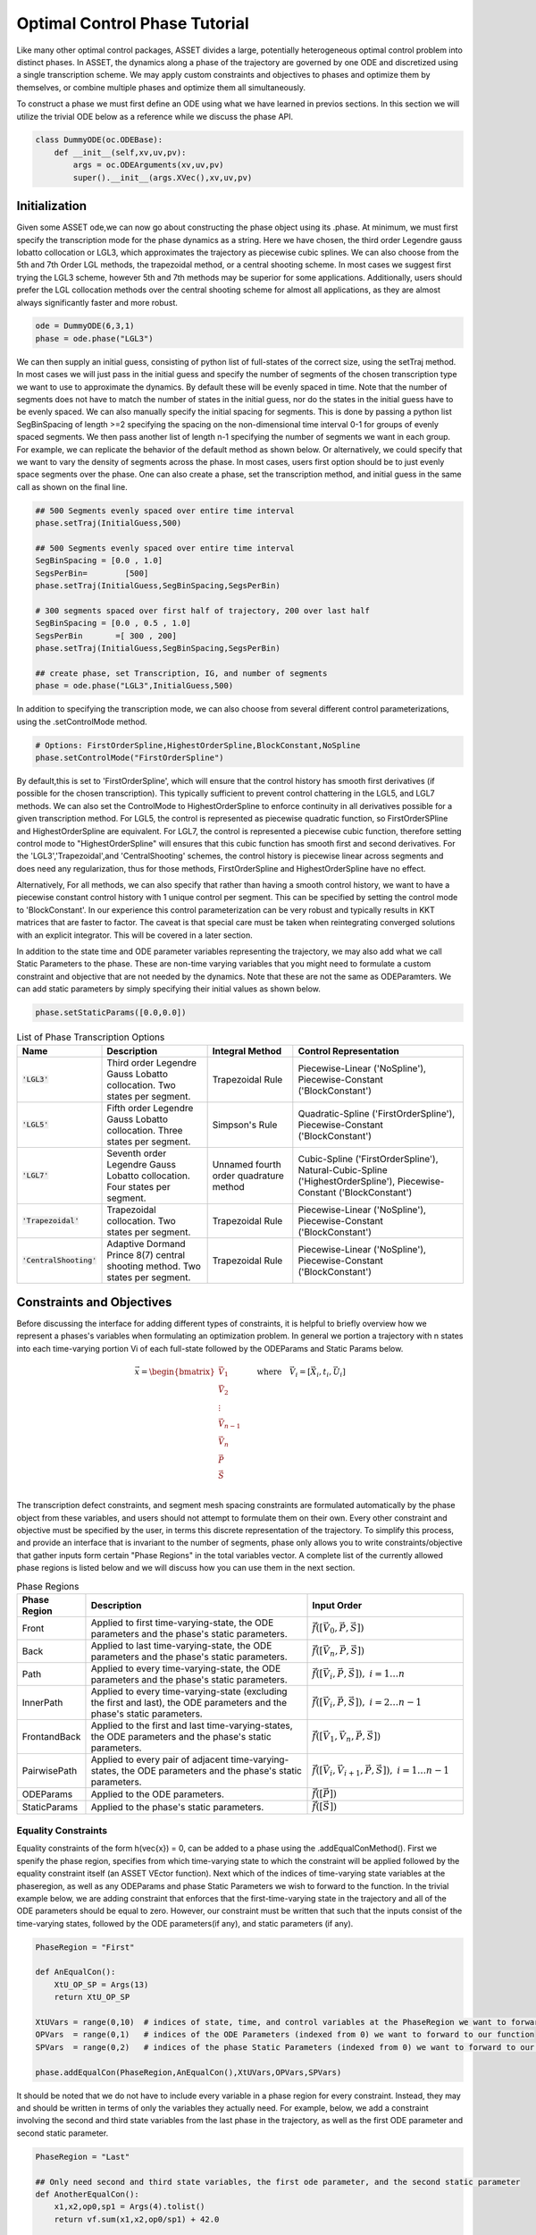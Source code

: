 ==============================
Optimal Control Phase Tutorial
==============================

Like many other optimal control packages, ASSET divides a large, potentially heterogeneous optimal control
problem into distinct phases. In ASSET, the dynamics along a phase of the trajectory are governed by one ODE and
discretized using a single transcription scheme. We may apply custom constraints and objectives to phases and optimize them by themselves, or
combine multiple phases and optimize them all simultaneously. 

To construct a phase we must first define an ODE using what we have learned in previos sections. In this section
we will utilize the trivial ODE below as a reference while we discuss the phase API.


.. code-block:: python

    class DummyODE(oc.ODEBase):
        def __init__(self,xv,uv,pv):
            args = oc.ODEArguments(xv,uv,pv)
            super().__init__(args.XVec(),xv,uv,pv)
        
    
    




Initialization
==============

Given some ASSET ode,we can now go about constructing the phase object
using its .phase. At minimum, we must first specify the transcription mode for the phase dynamics as a string. 
Here we have chosen, the  third order Legendre gauss lobatto collocation or LGL3, which approximates the trajectory as piecewise cubic splines. We can also
choose from the 5th and 7th Order LGL methods, the trapezoidal method, or a central shooting scheme. In most
cases we suggest first trying the LGL3 scheme, however 5th and 7th methods may be superior for some applications.
Additionally, users should prefer the LGL collocation methods over the central shooting scheme
for almost all applications, as they are almost always significantly faster and more robust. 

.. code-block:: python

    ode = DummyODE(6,3,1)
    phase = ode.phase("LGL3")

We can then supply an initial guess, consisting of python list of full-states of the correct size,
using the setTraj method. In most cases we will just pass in the initial guess
and specify the number of segments of the chosen transcription type we want to
use to approximate the dynamics. By default these will be evenly spaced in time.
Note that the number of segments does not have to match the number
of states in the initial guess, nor do the states in the initial guess have to be evenly spaced.
We can also manually specify the initial spacing for segments. This is done by passing a python list
SegBinSpacing of length >=2 specifying the spacing on the non-dimensional time interval 0-1
for groups of evenly spaced segments. We then pass another list of length n-1 specifying
the number of segments we want in each group. For example, we can replicate the behavior of the
default method as shown below. Or alternatively, we could specify that we want to vary the density of 
segments across the phase. In most cases, users first option should be to just evenly space segments over
the phase. One can also create a phase, set the transcription method, and initial guess in the same
call as shown on the final line. 

.. code-block:: python

    ## 500 Segments evenly spaced over entire time interval
    phase.setTraj(InitialGuess,500)

    ## 500 Segments evenly spaced over entire time interval
    SegBinSpacing = [0.0 , 1.0]
    SegsPerBin=        [500]
    phase.setTraj(InitialGuess,SegBinSpacing,SegsPerBin)

    # 300 segments spaced over first half of trajectory, 200 over last half
    SegBinSpacing = [0.0 , 0.5 , 1.0]
    SegsPerBin       =[ 300 , 200]
    phase.setTraj(InitialGuess,SegBinSpacing,SegsPerBin)

    ## create phase, set Transcription, IG, and number of segments
    phase = ode.phase("LGL3",InitialGuess,500)

In addition to specifying the transcription mode, we can also choose from several
different control parameterizations, using the .setControlMode method. 

.. code-block:: python

    # Options: FirstOrderSpline,HighestOrderSpline,BlockConstant,NoSpline
    phase.setControlMode("FirstOrderSpline")

By default,this is set to 'FirstOrderSpline', which will ensure that the control history has smooth
first derivatives (if possible for the chosen transcription). This typically sufficient to prevent control chattering in
the LGL5, and LGL7 methods. We can also set the ControlMode to HighestOrderSpline to enforce continuity
in all derivatives possible for a given transcription method. For LGL5, the control is represented as piecewise
quadratic function, so FirstOrderSPline and HighestOrderSpline are equivalent. For LGL7, the control is represented
a piecewise cubic function, therefore setting control mode to "HighestOrderSpline" will ensures that this cubic function
has smooth first and second derivatives. For the 'LGL3','Trapezoidal',and 'CentralShooting' schemes, the control
history is piecewise linear across segments and does need any regularization, thus for those methods, FirstOrderSpline and 
HighestOrderSpline have no effect.

Alternatively, For all methods, we can also specify that rather than having a smooth control history, we want to have a piecewise
constant control history with 1 unique control per segment. This can be specified by setting the control mode to 'BlockConstant'.
In our experience this control parameterization can be very robust and typically results in KKT matrices that are faster to factor.
The caveat is that special care must be taken when reintegrating converged solutions with an explicit integrator. This will be covered in a later section. 

In addition to the state time and ODE parameter variables representing the trajectory, we may also add what we call Static Parameters to the phase. These are non-time varying
variables that you might need to formulate a custom constraint and objective that are not needed by the dynamics. Note that these are not the same as ODEParamters.
We can add static parameters by simply specifying their initial values as shown below.

.. code-block:: python

    phase.setStaticParams([0.0,0.0])




.. list-table:: List of Phase Transcription Options
   :widths: 15 25 20 40
   :header-rows: 1

   * - Name
     - Description
     - Integral Method
     - Control Representation
   * - :code:`'LGL3'`
     - Third order Legendre Gauss Lobatto collocation.
       Two states per segment.
     - Trapezoidal Rule
     - Piecewise-Linear ('NoSpline'), Piecewise-Constant ('BlockConstant') 
   * - :code:`'LGL5'`
     - Fifth order Legendre Gauss Lobatto collocation.
       Three states per segment.
     - Simpson's Rule
     - Quadratic-Spline ('FirstOrderSpline'), Piecewise-Constant ('BlockConstant')
   * - :code:`'LGL7'`
     - Seventh order Legendre Gauss Lobatto collocation.
       Four states per segment.
     - Unnamed fourth order quadrature method
     - Cubic-Spline ('FirstOrderSpline'),
       Natural-Cubic-Spline ('HighestOrderSpline'),
       Piecewise-Constant ('BlockConstant')
   * - :code:`'Trapezoidal'`
     - Trapezoidal collocation.
       Two states per segment.
     - Trapezoidal Rule
     - Piecewise-Linear ('NoSpline'), Piecewise-Constant ('BlockConstant')
   * - :code:`'CentralShooting'`
     - Adaptive Dormand Prince 8(7) central shooting method.
       Two states per segment.
     - Trapezoidal Rule
     - Piecewise-Linear ('NoSpline'), Piecewise-Constant ('BlockConstant')

Constraints and Objectives
=========================

Before discussing the interface for adding different types of constraints, it is helpful to briefly overview how we represent a phases's variables
when formulating an optimization problem. In general we portion a trajectory with n states into each time-varying portion Vi of each full-state followed by the
ODEParams and Static Params below. 

.. math::
   :name: eq:1


   \vec{x} = \begin{bmatrix}
              \vec{V}_1     \\
              \vec{V}_2     \\
              \vdots        \\
              \vec{V}_{n-1} \\
              \vec{V_n}     \\
              \vec{P}       \\
              \vec{S}       \\
             \end{bmatrix}
    \quad \quad \text{where} \quad \vec{V}_i = [\vec{X}_i,t_i,\vec{U}_i]

The transcription defect constraints, and segment mesh spacing constraints are formulated automatically by the phase object from these variables, and users should not
attempt to formulate them on their own. Every other constraint and objective must be specified by the user, in terms this discrete representation of the trajectory. To simplify this process,
and provide an interface that is invariant to the number of segments, phase only allows you to write constraints/objective that gather inputs form certain "Phase Regions" in the total variables
vector. A complete list of the currently allowed phase regions is listed below and we will discuss how you can use them in the next section.


.. list-table:: Phase Regions
   :widths: 15 50 35
   :header-rows: 1

   * - Phase Region
     - Description
     - Input Order
   * - Front
     - Applied to first time-varying-state, the ODE parameters and the phase's static parameters.
     - :math:`\vec{f}([\vec{V}_0,\vec{P},\vec{S}])`
   * - Back
     - Applied to last time-varying-state, the ODE parameters and the phase's static parameters.
     - :math:`\vec{f}([\vec{V}_n,\vec{P},\vec{S}])`
   * - Path
     - Applied to every time-varying-state, the ODE parameters and the phase's static parameters.
     - :math:`\vec{f}([\vec{V}_i,\vec{P},\vec{S}]),\; i = 1\ldots n`
   * - InnerPath
     - Applied to every time-varying-state (excluding the first and last), the ODE parameters and the phase's static parameters.
     - :math:`\vec{f}([\vec{V}_i,\vec{P},\vec{S}]),\; i = 2\ldots n-1`
   * - FrontandBack
     - Applied to the first and last time-varying-states, the ODE parameters and the phase's static parameters.
     - :math:`\vec{f}([\vec{V}_1,\vec{V}_n,\vec{P},\vec{S}])`
   * - PairwisePath
     - Applied to every pair of adjacent time-varying-states, the ODE parameters and the phase's static parameters.
     - :math:`\vec{f}([\vec{V}_i,\vec{V}_{i+1},\vec{P},\vec{S}]),\; i = 1\ldots n-1`
   * - ODEParams
     - Applied to the ODE parameters.
     - :math:`\vec{f}([\vec{P}])`
   * - StaticParams
     - Applied to the phase's static parameters.
     - :math:`\vec{f}([\vec{S}])`


Equality Constraints
--------------------
Equality constraints of the form h(\vec{x}) = 0, can be added to a phase using the .addEqualConMethod(). First we spenify 
the phase region, specifies from which time-varying state to which the constraint will be applied followed by the equality 
constraint itself (an ASSET VEctor function). Next which of the indices of time-varying state variables at the phaseregion,
as well as any ODEParams and phase Static Parameters we wish to forward to the function. In the trivial example below, we are adding 
constraint that enforces that the first-time-varying state in the trajectory and all of the ODE parameters should be equal to zero. 
However, our constraint must be written that such that the inputs consist of the time-varying states, followed by the ODE parameters(if any), and static
parameters (if any).

.. code-block:: python

    PhaseRegion = "First"

    def AnEqualCon():
        XtU_OP_SP = Args(13)
        return XtU_OP_SP

    XtUVars = range(0,10)  # indices of state, time, and control variables at the PhaseRegion we want to forward to our function
    OPVars  = range(0,1)   # indices of the ODE Parameters (indexed from 0) we want to forward to our function
    SPVars  = range(0,2)   # indices of the phase Static Parameters (indexed from 0) we want to forward to our function
    
    phase.addEqualCon(PhaseRegion,AnEqualCon(),XtUVars,OPVars,SPVars)

It should be noted that we do not have to include every variable in a phase region for every constraint. Instead, they may and should be written in terms of 
only the variables they actually need. For example, below, we add a constraint involving the second and third state variables from the 
last phase in the trajectory, as well as the first ODE parameter and second static parameter.

.. code-block:: python

    PhaseRegion = "Last"

    ## Only need second and third state variables, the first ode parameter, and the second static parameter
    def AnotherEqualCon():
        x1,x2,op0,sp1 = Args(4).tolist()
        return vf.sum(x1,x2,op0/sp1) + 42.0

    XtUVars = [1,2]  # indices of state, time, and control variables at the PhaseRegion we want to forward to our function
    OPVars  = [0]    # indcices of the ODE Parameters (indexed from 0) we want to forward to our function
    SPVars  = [1]    # indcices of the phase Static Parameters (indexed from 0) we want to forward to our function

    phase.addEqualCon(PhaseRegion,AnotherEqualCon(),XtUVars,OPVars,SPVars)

Furthermore, when variables from only a single grouping are needed we do not have to pass them as an argument, as illustrated in the three
examples below.

.. code-block:: python

    XtUVars = [7,8,9]  # Just the controls and nothing else
    # enforce unit norm of all control vectors
    phase.addEqualCon("Path",Args(3).norm()-1.0,XtUVars,[],[]) 
    # same as above
    phase.addEqualCon("Path",Args(3).norm()-1.0,XtUVars) 


    OPVars = [0]  # Just the ODEParam
    #Enforce Square of first ODE param = 4
    phase.addEqualCon("ODEParams",Args(1)[0]**2 - 4.0,[],OPVars,[]) 
    # same as above
    phase.addEqualCon("ODEParams",Args(1)[0]**2 - 4.0,OPVars) 


    SPVars = [0,1]  # Just the static params
    #Enforce sum of static params = 2
    phase.addEqualCon("StaticParams",Args(2).sum() - 2.0,[],[],SPVars) 
    # same as above
    phase.addEqualCon("StaticParams",Args(2).sum() - 2.0,SPVars) 

The previous examples, only illustrate the usage of the phase regions that take at most one state, however, phase regions "FrontandBack", and
"PairwisePath" take up to two states. An example of how to use a two state phase region is shown below. Here we are constraining that the first and last states should be equal
and that the difference between the last and first time of the phase should be equal to a static parameter that we have added to the phase. We only specify that which time-varying state varaibels
we want once. The same set is gathered from the First state and last state and forwarded to the function, followed by any ODE parameters (none in this case) 
and statics parameters.

.. code-block:: python

    def FrontBackEqCon():
        X_0,t_0,X_f,t_f,sp0 = Args(15).tolist([(0,6),(6,1),(7,6),(13,1),(14,1)])
    
        eq1 = X_0-X_f
        eq2 = t_f-t_0 - sp0
        return vf.stack(eq1,eq2)
     

    XtUVars = range(0,7)  # index of time
    SPVars  = [0]  # first static parameter
    # Constrain first and last states to be equal and
    # constrain Delta Time over the phase (tf-t0) to be equal to the first static parameter
    phase.addEqualCon("FirstandLast",FrontBackEqCon(),XtUVars,[],SPVars)

In addition to the general methods of adding equality constraints illustrated in the previous examples, there are several additional methods to simplify the 
definition of commonly occurring types of constraints. By far the most commonly used is the addBoundaryValue method, which simply adds a constraint that the specified
variables should be equal to some vector (numpy vector or python list) constants. This method is typically used to 
enforce known initial and terminal conditions on a phase.

.. code-block:: python
    
    XtUVars = [1,3,9]
    Values  = [np.pi,np.e,42.0]
    phase.addBoundaryValue("First",XtUVars,Values)

    OPVars  = [0]
    Values  = [10.034]
    phase.addBoundaryValue("ODEParams",OPVars,Values)

    SPVars = [0,1]
    Values  = [1.0,4.0]
    phase.addBoundaryValue("StaticParams",SPVars,Values)


Additionally, we also provide methods to constrain changes in variables from the first to last variables to a specified value. This could for example
be used to enforce a fixed duration for the phase.

.. code-block:: python

    phase.addDeltaVarEqualCon(0,1.0)
    # These do the same as the following
    DeltaEqualCon= Args(2)[1]-Args(2)[0] -1.0
    phase.addEqualCon("FirstandLast",DeltaEqualCon,[0])

    ## These do the same thing, constraining the elapsed time over the phase to be = 1.0
    phase.addDeltaVarEqualCon(6,1.0)
    phase.addDeltaTimeEqualCon(1.0) #Time is special and has its on named method

    # Both are equivalent to the following
    DeltaEqualCon= Args(2)[1]-Args(2)[0] -1.0
    phase.addEqualCon("FirstandLast",DeltaEqualCon,[6])





Inequality Constraints
----------------------
Adding  general inequality constraints, using phase.addInequalCon, works exactly the same as it did for addEqualCon. The only difference
is that our functions should be constraints should be of the form f(x)<0. In other words, we assume that out function is in the feasible region whenever
its value is negative. For example, if we wanted to add a constraint specifying that all of the initial time-varying state variables, ODE Parameters, and Static
parameters should be positive we could implement that as shown below.

.. code-block:: python

    PhaseRegion = "First"

    def AnInequalCon():
        XtU_OP_SP = Args(13)
        return -1.0*XtU_OP_SP

    XtUVars = range(0,10)  # indices of state, time, and control variables at the PhaseRegion we want to forward to our function
    OPVars  = range(0,1)   # indcices of the ODE Parameters (indexed from 0) we want to forward to our function
    SPVars  = range(0,2)   # indcices of the phase Static Parameters (indexed from 0) we want to forward to our function
    
    phase.addInequalCon(PhaseRegion,AnInequalCon(),XtUVars,OPVars,SPVars)

    # Same rules as covered for addEqualCon
    phase.addInequalCon("Path", Args(4).sum(),[0,1,2],[],[1])
    phase.addInequalCon("Back",  Args(3).squared_norm()-1,[3,4,5])
    phase.addInequalCon("StaticParams",1-Args(2).norm(),[0,1])


However, it is somewhat cumbersome to write many of the types of inequality constraints that you will encounter using this method, thus
we offer many simplified options which we now discuss.

The simplest type of inequality constraint we can apply are simple bounds on the variables. These can be added using the addLower/Upper/LUVarBounds methods as 
shown below, these can be added to any of the single-time-varying state phase regions. For any methods we can also specify a positive scale factor that will be 
applied to the final bound. This can help scale an ill conditioned bound but will not change the meaning of the constraint.


.. code-block:: python
    
    # Add lower bound to the 7th state,time,control variable
    PhaseRegion = "Back"
    VarIndex    = 7
    LowerBound  = 0.0
    Scale       = 1.0  # strictly positive scale factor

    phase.addLowerVarBound(PhaseRegion,VarIndex,LowerBound,Scale)
    # If no scale factor is supplied it is assumed to be = 1.0
    phase.addLowerVarBound(PhaseRegion,VarIndex,LowerBound)


    # Add upper bound to the 7th state,time,control variable
    PhaseRegion = "Back"
    VarIndex    = 7
    UpperBound  = 1.0
    Scale       = 1.0  # strictly positive scale factor

    phase.addUpperVarBound(PhaseRegion,VarIndex,UpperBound,Scale)
    # If no scale factor is supplied it is assumed to be = 1.0
    phase.addUpperVarBound(PhaseRegion,VarIndex,UpperBound)


    ## Add Both Lower and Upper Bounds at same time
    PhaseRegion = "Back"
    VarIndex    = 7
    LowerBound  = 0.0
    UpperBound  = 1.0
    Scale       = 1.0  # strictly positive scale factor for both bounds

    phase.addLUVarBound(PhaseRegion,VarIndex,LowerBound,UpperBound,Scale)
    # If no scale factor is supplied it is assumed to be = 1.0
    phase.addLUVarBound(PhaseRegion,VarIndex,LowerBound,UpperBound)

    # Also works for the parameter variables
    phase.addLUVarBound("StaticParams",0,-1.0,1.0)

    # Violations are now of order one
    Scale = 10000.0
    phase.addUpperVarBound("ODEParams",0,1.0/10000.0, Scale)

In addition to placing bounds on variables, you can also place bounds on the outputs of scalar functions of variables. This
is accomplished using the addLower/Upper/LUFuncBounds methods as shown below. In this example we are showing various ways to bound norm
of all of the controls (variables [7,8,9]) to be between 0 and 1.0.

.. code-block:: python

    ## Upper bound on the norm of the controls
    PhaseRegion ="Path"
    ScalarFunc = Args(3).norm()
    XTUVars = [7,8,9]
    UpperBound = 1.0
    Scale = 1.0

    phase.addUpperFuncBound(PhaseRegion,ScalarFunc,XTUVars,UpperBound,Scale)
    # If no scale factor is supplied it is assumed to be = 1.0
    phase.addUpperFuncBound(PhaseRegion,ScalarFunc,XTUVars,UpperBound)


    ## Lower bound on the norm of the controls
    PhaseRegion ="Path"
    ScalarFunc = Args(3).norm()
    XTUVars = [7,8,9]
    LowerBound = 0.0
    Scale = 1.0

    phase.addLowerFuncBound(PhaseRegion,ScalarFunc,XTUVars,LowerBound,Scale)
    # If no scale factor is supplied it is assumed to be = 1.0
    phase.addLowerFuncBound(PhaseRegion,ScalarFunc,XTUVars,LowerBound)


    ## Lower and Upper on squared norm at the same time
    PhaseRegion ="Path"
    ScalarFunc = Args(3).squared_norm()
    XTUVars = [7,8,9]
    LowerBound = 0.0
    UpperBound = 1.0

    Scale = 1.0

    phase.addLUFuncBound(PhaseRegion,ScalarFunc,XTUVars,LowerBound,UpperBound,Scale)
    # If no scale factor is supplied it is assumed to be = 1.0
    phase.addLUFuncBound(PhaseRegion,ScalarFunc,XTUVars,LowerBound,UpperBound)


These function, bounding methods can be applied to any scalar function you wish to bound, however, the examples above
of bound the norm or squared norm are so common that we also provide methods that do just that. Below, we use the addLower/Upper/NormBound
and addLower/Upper/SqauredNormBound methods the accomplish the  same tasks as the previous code block.

.. code-block:: python
    
    ## Upper bound on the norm of the controls
    PhaseRegion ="Path"
    XTUVars = [7,8,9]
    UpperBound = 1.0
    Scale = 1.0

    phase.addUpperNormBound(PhaseRegion,XTUVars,UpperBound,Scale)
    # If no scale factor is supplied it is assumed to be = 1.0
    phase.addUpperNormBound(PhaseRegion,XTUVars,UpperBound)


    ## Lower bound on the norm of the controls
    PhaseRegion ="Path"
    XTUVars = [7,8,9]
    LowerBound = 0.0
    Scale = 1.0

    phase.addLowerNormBound(PhaseRegion,XTUVars,LowerBound,Scale)
    # If no scale factor is supplied it is assumed to be = 1.0
    phase.addLowerNormBound(PhaseRegion,XTUVars,LowerBound)


    ## Both at the same time
    PhaseRegion ="Path"
    XTUVars = [7,8,9]
    LowerBound = 0.0
    UpperBound = 1.0

    Scale = 1.0

    phase.addLUSquaredNormBound(PhaseRegion,XTUVars,LowerBound,UpperBound,Scale)
    # If no scale factor is supplied it is assumed to be = 1.0
    phase.addLUSquaredNormBound(PhaseRegion,XTUVars,LowerBound,UpperBound)


Similar to how, we showed how to place equality constraints on the change in a variable from beginning to the end of
a phase, we can also place bounds on the changes in variables as shown below.

.. code-block:: python

    VarIdx     = 0
    LowerBound = 0.0
    Scale      = 1.0

    phase.addLowerDeltaVarBound(VarIdx,LowerBound,Scale)
    # If no scale factor is supplied it is assumed to be = 1.0
    phase.addLowerDeltaVarBound(6,LowerBound)


    VarIdx     = 0
    UpperBound = 1.0
    Scale      = 1.0


    phase.addUpperDeltaVarBound(VarIdx,LowerBound,Scale)
    # If no scale factor is supplied it is assumed to be = 1.0
    phase.addUpperDeltaVarBound(VarIdx,LowerBound)


    # Time is special, we can use addLower/UpperDeltaTimeBound instead
    LowerBound = .5
    UpperBound = 1.5
    Scale      = 1.0

    phase.addLowerDeltaTimeBound(LowerBound,Scale)
    phase.addUpperDeltaTimeBound(UpperBound)
    


State Objectives
----------------
The simplest type of objective function that we can add to phase is a state objective. It is a scalar function that we
wish to directly minimize that takes some or all of the variables at a phase region. Note, then that if you are trying to maximize something you should
multiply its value by -1.0. Generalized state objectives can be added to a phase using the addStateObjective function as shown below. The same rules governing
addEqualCon, and addEqualCon apply here to all possible permutations to the inputs of addStateObjective. The only exception being that the function
must be an asset scalar function.

.. code-block:: python

    def AStateObjective():
    XtU_OP_SP = Args(13)
    return XtU_OP_SP.norm()  ## An Asset Scalar Function

    PhaseRegion = "Back"
    XtUVars = range(0,10)  # indices of state, time, and control variables at the PhaseRegion we want to forward to our function
    OPVars  = range(0,1)   # indices of the ODE Parameters (indexed from 0) we want to forward to our function
    SPVars  = range(0,2)   # indices of the phase Static Parameters (indexed from 0) we want to forward to our function

    phase.addStateObjective(PhaseRegion,AStateObjective(),XtUVars,OPVars,SPVars)

In addition to the general methods, we also provide two more specialized methods that encompass the most common types of state objectives.

The first is the addValueObjective method which simply adds an objective function specifying that we want to minimize the value of one the variables
at a specified phase region multiplied by a scalar factor. To maximize the value, make the scale factor negative.

.. code-block:: python

    # Minimize the final value of XtUVar 5 
    PhaseRegion = "Last"
    VarIdx = 5
    Scale = 1.0
    phase.addValueObjective(PhaseRegion,VarIdx,Scale)


    # Maximize the initial value of XtUVar 0 
    PhaseRegion = "First"
    VarIdx = 0
    Scale = -1.0  ## Negative scale factors to maximize!!!
    phase.addValueObjective(PhaseRegion,VarIdx,Scale)


    # Minimize the Static Param 0 
    PhaseRegion = "StaticParams"
    VarIdx = 0
    Scale = 1.0
    phase.addValueObjective(PhaseRegion,VarIdx,Scale)

The second is the  addDeltaVarObjective which adds an objective to minimize the change in the value of some variable across the phase multiplied by 
a scale factor. AS before, to maximize the change, make the scale factor negative.

.. code-block:: python

    # Minimize change in XtUVar 2 across the phase ie: x2_f - x2_0
    VarIdx = 2
    Scale  = 1.0
    phase.addDeltaVarObjective(VarIdx,Scale)


    # Maximize change in XtUVar 4 across the phase ie: x4_f - x4_0
    VarIdx = 4
    Scale  = -100.0  # Negative scale factor to maximize
    phase.addDeltaVarObjective(VarIdx,Scale)

    # Minimize the duration of the phase : tf-t0
    VarIdx = 6  # Index of time
    Scale  = 1.0
    phase.addDeltaVarObjective(VarIdx,Scale)
    ## Time is special and has its own named method that does the same as above
    phase.addDeltaTimeObjective(Scale)




Integral Objectives
-------------------
The other common type of objective function we can add to phase are integral objectives. To add an integral objective, 
we provide a scalar integrand function to the phase using the addIntegralObjective method. 
The quadrature method used to approximate the integral will be depend on the current transcription type and are given in table Z.
When adding integral objectives as shown below,we only need to provide the integrand function and the
indices from the various variable groupings we want to forward to the integrand. 

.. code-block:: python

    def AnIntegrand():
        XtU_OP_SP = Args(13)
        return XtU_OP_SP.norm()  ## An Asset Scalar Function

    XtUVars = range(0,10)  # indices of state, time, and control variables at the PhaseRegion we want to forward to our function
    OPVars  = range(0,1)   # indcices of the ODE Parameters (indexed from 0) we want to forward to our function
    SPVars  = range(0,2)   # indcices of the phase Static Parameters (indexed from 0) we want to forward to our function


    # Signature if variables of all types are needed by integrand
    phase.addIntegralObjective(AnIntegrand(),XtUVars,OPVars,SPVars)

    # Signature if only state,time, and control variables needed by integrand
    phase.addIntegralObjective(Args(3).norm(),[7,8,9])

    # All integrands are minimized, so to maximize, multiply by negative number
    phase.addIntegralObjective(-10.0*Args(4).norm(),[1,2,3,7])
    


Integral Parameter Functions
----------------------------

The final class of functions that we can add to a phase are what we call Integral Parameter functions, and are used along with static parameters
to facilitate integral constraints on a phase. An integral parameter function is a special equality constraint of the form. 

.. math::
   
   \int_{t_0}^{t_f} f([\vec{X},t,\vec{U},\vec{P},\vec{S}_{\not k}]) dt - s_k = 0

Essentially, this constraint will force the value of one the static parameters to be equal to the integral of a user specified function. 
One can then place constraints on this static parameter using any of the previously discussed methods.
Adding in an integral parameter function, using addIntegralParamFunction works essentially the same as addIntegralObjective, except we also provide the index
of the static parameter the integral value will be assigned to.

.. code-block:: python

    def AnIntegrand():
        XtU_OP_SP = Args(12)
        return XtU_OP_SP.norm()  ## An Asset Scalar Function

    XtUVars = range(0,10)  # indices of state, time, and control variables at the PhaseRegion we want to forward to our function
    OPVars  = range(0,1)   # indices of the ODE Parameters (indexed from 0) we want to forward to our function
    SPVars  = range(0,1)   # indices of the phase Static Parameters (indexed from 0), MINUS THE ONE WE ARE ASSIGING THE INTEGRAL TOO
    IntSPVar = 1 # Assign the value of the integral to the second static parameter

    # Signature if variables of all types are needed by integrand
    phase.addIntegralParamFunction(AnIntegrand(),XtUVars,OPVars,SPVars,IntSPVar)

    # Signature if only state,time, and control variables needed by integrand
    phase.addIntegralParamFunction(Args(3).norm(),[7,8,9],IntSPVar)

    ## Now we can apply constraints to the integral by constraining the static param
    # Ex: constrain the integral to be equal to 100.0
    phase.addBoundaryValue("StaticParams",[1],[100.0])

    

Solving and Optimizing
======================

After formulating a phase by supplying an initial guess, and adding constraints/objectives, we can now use psiopt to solve or optimize
the trajectory. The settings of the optimizer can be manipulated through a reference to PSIOPT attached to the phase object. However, calls to
the optimizer are handled through the phase itself as shown below. Both of these topics are handled in more details in the section on PSIOPT.


.. code-block:: python

    phase.optimizer ## reference to this phases instance of psiopt
    phase.optimizer.set_OptLSMode("L1")

    
    ## Solve just the dynamics,equality, and inequality constraints
    flag = phase.solve()

    ## Optimize objective subject to the dynamic,equality, and inequality constraints
    flag = phase.optimize()

    ## Call solve to find feasible point, then optimize objective subject to the dynamic,equality, and inequality constraints
    flag = phase.solve_optimize()

    ## Same as above but calls solve if the optimize call fails to fully converge
    flag = phase.solve_optimize_solve()


After finding a solution, to the phase, we can retrieve the converged trajectory using the returnTraj method of the phase. Similarly,
if you added static parameters to the phase, these can be retrieved using returnStaticParams. Finally, you can also retrieve an estimate for the Co-states
of a solved optimal control problem. These could then be used as the initial guess to an indirect form of the same optimization problem.

.. code-block:: python
    
    Traj = phase.returnTraj()

    StatParams = phase.returnStaticParams()

    CostateTraj = phase.returnCostateTraj() #

Additionally, should you want to refine the mesh spacing of the trajectory after a solution, it is not necessary to create an entirely new phase.
Instead we can use the refineTraj methods as shown below. The simplest form of refine is accomplished using the refineTrajManual. In general these work exactly,
the same as the setTraj Method except they use the currently loaded trajectory to interpolate the new mesh. The second, option is the refineTrajEqual method,
which will attempt to re-mesh the trajectory such the estimated error across all segments is equal. For now, users should prefer manual mesh refinement, as our
automatic refinement method could use some serious improvement.

.. code-block:: python

    phase.optimize() # optimize or solve initial mesh
  

    phase.refineTrajManual(1000) # remesh trajectory with 1000 evenly spaced segments
    phase.optimize() # optimize or solve new mesh

    ## Manually Specify spacing
    # 600 segments spaced over first half of trajectory, 400 over last half
    SegBinSpacing = [0.0 , 0.5 , 1.0]
    SegsPerBin       =[ 600 , 400]
    phase.refineTrajManual(SegBinSpacing,SegsPerBin)
    phase.optimize() # optimize or solve new mesh


    ## Remesh with 1000 segments spaced to have approximately equal error per segment
    phase.refineTrajEqual(1000)
    phase.optimize() # optimize or solve new mesh

    TrajRef = phase.returnTraj()




Solving and Optimizing
======================




